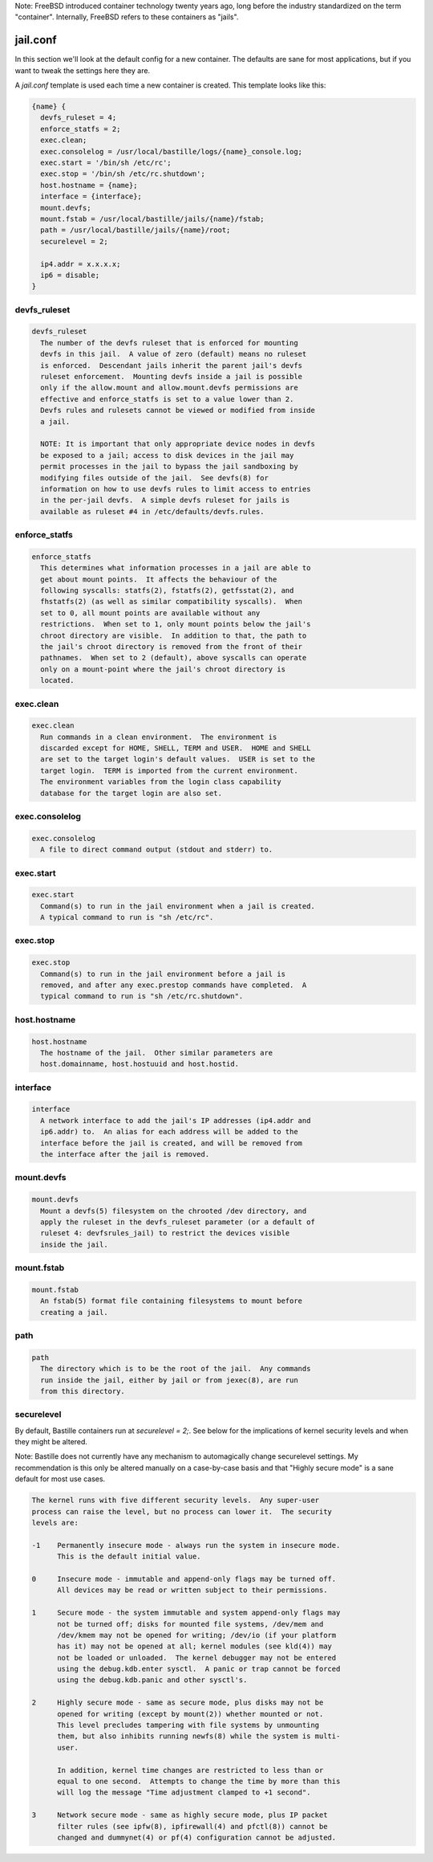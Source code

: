 Note: FreeBSD introduced container technology twenty years ago, long before the
industry standardized on the term "container". Internally, FreeBSD refers to
these containers as "jails".

jail.conf
=========
In this section we'll look at the default config for a new container. The
defaults are sane for most applications, but if you want to tweak the settings
here they are.

A `jail.conf` template is used each time a new container is created. This
template looks like this:

.. code-block:: shell

  {name} {
    devfs_ruleset = 4;
    enforce_statfs = 2;
    exec.clean;
    exec.consolelog = /usr/local/bastille/logs/{name}_console.log;
    exec.start = '/bin/sh /etc/rc';
    exec.stop = '/bin/sh /etc/rc.shutdown';
    host.hostname = {name};
    interface = {interface};
    mount.devfs;
    mount.fstab = /usr/local/bastille/jails/{name}/fstab;
    path = /usr/local/bastille/jails/{name}/root;
    securelevel = 2;

    ip4.addr = x.x.x.x;
    ip6 = disable;
  }


devfs_ruleset
-------------
.. code-block:: shell

  devfs_ruleset
    The number of the devfs ruleset that is enforced for mounting
    devfs in this jail.  A value of zero (default) means no ruleset
    is enforced.  Descendant jails inherit the parent jail's devfs
    ruleset enforcement.  Mounting devfs inside a jail is possible
    only if the allow.mount and allow.mount.devfs permissions are
    effective and enforce_statfs is set to a value lower than 2.
    Devfs rules and rulesets cannot be viewed or modified from inside
    a jail.
   
    NOTE: It is important that only appropriate device nodes in devfs
    be exposed to a jail; access to disk devices in the jail may
    permit processes in the jail to bypass the jail sandboxing by
    modifying files outside of the jail.  See devfs(8) for
    information on how to use devfs rules to limit access to entries
    in the per-jail devfs.  A simple devfs ruleset for jails is
    available as ruleset #4 in /etc/defaults/devfs.rules.


enforce_statfs
--------------
.. code-block:: shell

  enforce_statfs
    This determines what information processes in a jail are able to
    get about mount points.  It affects the behaviour of the
    following syscalls: statfs(2), fstatfs(2), getfsstat(2), and
    fhstatfs(2) (as well as similar compatibility syscalls).  When
    set to 0, all mount points are available without any
    restrictions.  When set to 1, only mount points below the jail's
    chroot directory are visible.  In addition to that, the path to
    the jail's chroot directory is removed from the front of their
    pathnames.  When set to 2 (default), above syscalls can operate
    only on a mount-point where the jail's chroot directory is
    located.


exec.clean
----------
.. code-block:: shell

  exec.clean
    Run commands in a clean environment.  The environment is
    discarded except for HOME, SHELL, TERM and USER.  HOME and SHELL
    are set to the target login's default values.  USER is set to the
    target login.  TERM is imported from the current environment.
    The environment variables from the login class capability
    database for the target login are also set.


exec.consolelog
---------------
.. code-block:: shell

  exec.consolelog
    A file to direct command output (stdout and stderr) to.


exec.start
----------
.. code-block:: shell

  exec.start
    Command(s) to run in the jail environment when a jail is created.
    A typical command to run is "sh /etc/rc".


exec.stop
---------
.. code-block:: shell

  exec.stop
    Command(s) to run in the jail environment before a jail is
    removed, and after any exec.prestop commands have completed.  A
    typical command to run is "sh /etc/rc.shutdown".


host.hostname
-------------
.. code-block:: shell

  host.hostname
    The hostname of the jail.  Other similar parameters are
    host.domainname, host.hostuuid and host.hostid.


interface
---------
.. code-block:: shell

  interface
    A network interface to add the jail's IP addresses (ip4.addr and
    ip6.addr) to.  An alias for each address will be added to the
    interface before the jail is created, and will be removed from
    the interface after the jail is removed.


mount.devfs
-----------
.. code-block:: shell

  mount.devfs
    Mount a devfs(5) filesystem on the chrooted /dev directory, and
    apply the ruleset in the devfs_ruleset parameter (or a default of
    ruleset 4: devfsrules_jail) to restrict the devices visible
    inside the jail.


mount.fstab
-----------
.. code-block:: shell

  mount.fstab
    An fstab(5) format file containing filesystems to mount before
    creating a jail.


path
----
.. code-block:: shell

  path
    The directory which is to be the root of the jail.  Any commands
    run inside the jail, either by jail or from jexec(8), are run
    from this directory.


securelevel
-----------
By default, Bastille containers run at `securelevel = 2;`. See below for the
implications of kernel security levels and when they might be altered.

Note: Bastille does not currently have any mechanism to automagically change
securelevel settings. My recommendation is this only be altered manually on a
case-by-case basis and that "Highly secure mode" is a sane default for most use
cases.

.. code-block:: shell

  The kernel runs with five different security levels.  Any super-user
  process can raise the level, but no process can lower it.  The security
  levels are:
   
  -1    Permanently insecure mode - always run the system in insecure mode.
        This is the default initial value.
   
  0     Insecure mode - immutable and append-only flags may be turned off.
        All devices may be read or written subject to their permissions.
   
  1     Secure mode - the system immutable and system append-only flags may
        not be turned off; disks for mounted file systems, /dev/mem and
        /dev/kmem may not be opened for writing; /dev/io (if your platform
        has it) may not be opened at all; kernel modules (see kld(4)) may
        not be loaded or unloaded.  The kernel debugger may not be entered
        using the debug.kdb.enter sysctl.  A panic or trap cannot be forced
        using the debug.kdb.panic and other sysctl's.
   
  2     Highly secure mode - same as secure mode, plus disks may not be
        opened for writing (except by mount(2)) whether mounted or not.
        This level precludes tampering with file systems by unmounting
        them, but also inhibits running newfs(8) while the system is multi-
        user.
   
        In addition, kernel time changes are restricted to less than or
        equal to one second.  Attempts to change the time by more than this
        will log the message "Time adjustment clamped to +1 second".
   
  3     Network secure mode - same as highly secure mode, plus IP packet
        filter rules (see ipfw(8), ipfirewall(4) and pfctl(8)) cannot be
        changed and dummynet(4) or pf(4) configuration cannot be adjusted.


